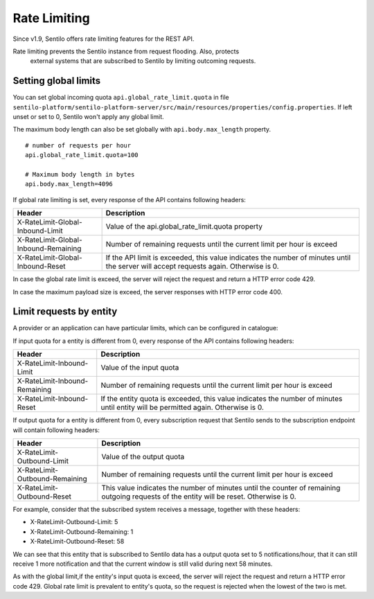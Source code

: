 Rate Limiting
=============

Since v1.9, Sentilo offers rate limiting features for the REST API.

Rate limiting prevents the Sentilo instance from request flooding. Also, protects
 external systems that are subscribed to Sentilo by limiting outcoming requests.

Setting global limits
---------------------

You can set global incoming quota :literal:`api.global_rate_limit.quota` in file
:literal:`sentilo-platform/sentilo-platform-server/src/main/resources/properties/config.properties`.
If left unset or set to 0, Sentilo won't apply any global limit.

The maximum body length can also be set globally with :literal:`api.body.max_length` property.

::

   # number of requests per hour
   api.global_rate_limit.quota=100

   # Maximum body length in bytes
   api.body.max_length=4096


If global rate limiting is set, every response of the API contains following headers:

+--------------------------------------+-----------------------------------------------------+
|                Header                |                     Description                     |
+======================================+=====================================================+
| X-RateLimit-Global-Inbound-Limit     | Value of the api.global_rate_limit.quota property   |
+--------------------------------------+-----------------------------------------------------+
| X-RateLimit-Global-Inbound-Remaining | Number of remaining requests until the current      |
|                                      | limit per hour is exceed                            |
+--------------------------------------+-----------------------------------------------------+
| X-RateLimit-Global-Inbound-Reset     | If the API limit is exceeded, this value indicates  |
|                                      | the number of minutes until the server will accept  |
|                                      | requests again. Otherwise is 0.                     |
+--------------------------------------+-----------------------------------------------------+

In case the global rate limit is exceed, the server will reject the request and return a HTTP error code 429.

In case the maximum payload size is exceed, the server responses with HTTP error code 400.




Limit requests by entity
------------------------

A provider or an application can have particular limits, which can be configured in catalogue:

|rl_entity_190.png|

If input quota for a entity is different from 0, every response of the API contains following headers:

+--------------------------------------+-----------------------------------------------------+
|                Header                |                     Description                     |
+======================================+=====================================================+
| X-RateLimit-Inbound-Limit            | Value of the input quota                            |
+--------------------------------------+-----------------------------------------------------+
| X-RateLimit-Inbound-Remaining        | Number of remaining requests until the current      |
|                                      | limit per hour is exceed                            |
+--------------------------------------+-----------------------------------------------------+
| X-RateLimit-Inbound-Reset            | If the entity quota is exceeded, this value         |
|                                      | indicates the number of minutes until entity will   |
|                                      | be permitted again. Otherwise is 0.                 |
+--------------------------------------+-----------------------------------------------------+

If output quota for a entity is different from 0, every subscription request that Sentilo sends to the
subscription endpoint will contain following headers:

+--------------------------------------+-----------------------------------------------------+
|                Header                |                     Description                     |
+======================================+=====================================================+
| X-RateLimit-Outbound-Limit           | Value of the output quota                           |
+--------------------------------------+-----------------------------------------------------+
| X-RateLimit-Outbound-Remaining       | Number of remaining requests until the current      |
|                                      | limit per hour is exceed                            |
+--------------------------------------+-----------------------------------------------------+
| X-RateLimit-Outbound-Reset           | This value indicates the number of minutes until    |
|                                      | the counter of remaining outgoing requests of the   |
|                                      | entity will be reset. Otherwise is 0.               |
+--------------------------------------+-----------------------------------------------------+

For example, consider that the subscribed system receives a message, together with these headers:

-  X-RateLimit-Outbound-Limit: 5
-  X-RateLimit-Outbound-Remaining: 1
-  X-RateLimit-Outbound-Reset: 58

We can see that this entity that is subscribed to Sentilo data has a output quota set to  5 notifications/hour,
that it can still receive 1 more notification and that the current window is still valid during next 58 minutes.

As with the global limit,if the entity's input quota is exceed, the server will reject the request and return
a HTTP error code 429. Global rate limit is prevalent to entity's quota, so the request is rejected when the lowest of
the two is met.



.. |rl_entity_190.png| image:: /_static/images/api_docs/rl_entity_190.png
